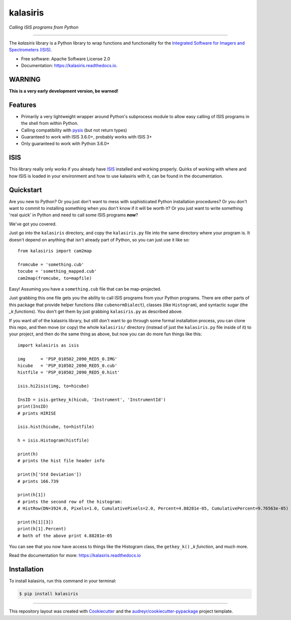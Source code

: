 =========
kalasiris
=========

*Calling ISIS programs from Python*

---------------------------------

.. image:: https://img.shields.io/pypi/v/kalasiris.svg
        :target: https://pypi.python.org/pypi/kalasiris

.. image:: https://img.shields.io/travis/rbeyer/kalasiris.svg
        :target: https://travis-ci.org/rbeyer/kalasiris

.. image:: https://readthedocs.org/projects/kalasiris/badge/?version=latest
        :target: https://kalasiris.readthedocs.io/en/latest/?badge=latest
        :alt: Documentation Status


The *kalasiris* library is a Python library to wrap functions and
functionality for the `Integrated Software for Imagers and Spectrometers
(ISIS) <https://isis.astrogeology.usgs.gov>`_.


* Free software: Apache Software License 2.0
* Documentation: https://kalasiris.readthedocs.io.


WARNING
-------
**This is a very early development version, be warned!**


Features
--------

* Primarily a very lightweight wrapper around Python's subprocess
  module to allow easy calling of ISIS programs in the shell from
  within Python.
* Calling compatibility with pysis_ (but not return types)
* Guaranteed to work with ISIS 3.6.0+, probably works with ISIS 3+
* Only guaranteed to work with Python 3.6.0+


ISIS
----

This library really only works if you already have ISIS_ installed and
working properly.  Quirks of working with where and how ISIS is loaded
in your environment and how to use kalasiris with it, can be found
in the documentation.


Quickstart
----------

Are you new to Python?  Or you just don't want to mess with
sophisticated Python installation procedures?  Or you don't want
to commit to installing something when you don't know if it will
be worth it?  Or you just want to write something 'real quick' in
Python and need to call some ISIS programs **now**?

We've got you covered.

Just go into the ``kalasiris`` directory, and copy the ``kalasiris.py``
file into the same directory where your program is.  It doesn't
depend on anything that isn't already part of Python, so you can
just use it like so::

    from kalasiris import cam2map

    fromcube = 'something.cub'
    tocube = 'something_mapped.cub'
    cam2map(fromcube, to=mapfile)

Easy! Assuming you have a ``something.cub`` file that can be
map-projected.

Just grabbing this one file gets you the ability to call ISIS
programs from your Python programs.  There are other parts of this
package that provide helper functions (like ``cubenormDialect``),
classes (like ``Histogram``), and syntactic sugar (the *_k functions*).
You don't get them by just grabbing ``kalasiris.py`` as described
above.

If you want *all* of the kalasiris library, but still don't want to
go through some formal installation process, you can clone this repo,
and then move (or copy) the whole ``kalasiris/`` directory (instead
of just the ``kalasiris.py`` file inside of it) to your project, and
then do the same thing as above, but now you can do more fun things
like this::

    import kalasiris as isis

    img      = 'PSP_010502_2090_RED5_0.IMG'
    hicube   = 'PSP_010502_2090_RED5_0.cub'
    histfile = 'PSP_010502_2090_RED5_0.hist'

    isis.hi2isis(img, to=hicube)

    InsID = isis.getkey_k(hicub, 'Instrument', 'InstrumentId')
    print(InsID)
    # prints HIRISE

    isis.hist(hicube, to=histfile)

    h = isis.Histogram(histfile)

    print(h)
    # prints the hist file header info

    print(h['Std Deviation'])
    # prints 166.739

    print(h[1])
    # prints the second row of the histogram:
    # HistRow(DN=3924.0, Pixels=1.0, CumulativePixels=2.0, Percent=4.88281e-05, CumulativePercent=9.76563e-05)

    print(h[1][3])
    print(h[1].Percent)
    # both of the above print 4.88281e-05


You can see that you now have access to things like the Histogram class,
the ``getkey_k()`` *_k function*, and much more.

Read the documentation for more: https://kalasiris.readthedocs.io


Installation
------------

To install kalasiris, run this command in your terminal:

.. code-block:: console

    $ pip install kalasiris


-------

This repository layout was created with Cookiecutter_ and the `audreyr/cookiecutter-pypackage`_ project template.

.. _ISIS: https://isis.astrogeology.usgs.gov
.. _pysis: https://github.com/wtolson/pysis
.. _Cookiecutter: https://github.com/audreyr/cookiecutter
.. _`audreyr/cookiecutter-pypackage`: https://github.com/audreyr/cookiecutter-pypackage
